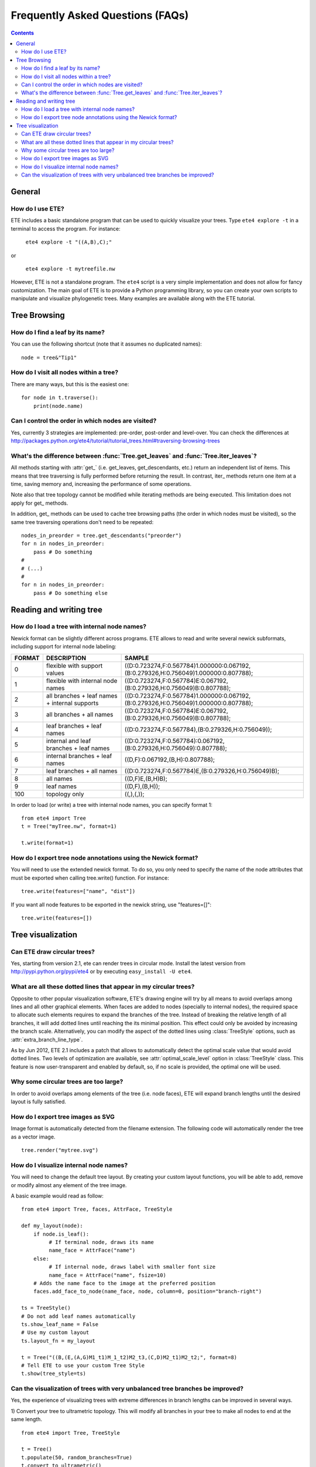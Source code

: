 Frequently Asked Questions (FAQs)
**********************************
.. contents::


General
=======

How do I use ETE?
-----------------

ETE includes a basic standalone program that can be used to quickly
visualize your trees. Type ``ete4 explore -t`` in a terminal to access
the program. For instance:

  ``ete4 explore -t "((A,B),C);"``

or

  ``ete4 explore -t mytreefile.nw``


However, ETE is not a standalone program. The ``ete4`` script is a
very simple implementation and does not allow for fancy
customization. The main goal of ETE is to provide a Python programming
library, so you can create your own scripts to manipulate and
visualize phylogenetic trees. Many examples are available
along with the ETE tutorial.


Tree Browsing
=============


How do I find a leaf by its name?
---------------------------------

You can use the following shortcut (note that it assumes no duplicated
names):

::

  node = tree&"Tip1"

How do I visit all nodes within a tree?
---------------------------------------

There are many ways, but this is the easiest one:

::

  for node in t.traverse():
      print(node.name)

Can I control the order in which nodes are visited?
---------------------------------------------------

Yes, currently 3 strategies are implemented: pre-order, post-order and
level-over. You can check the differences at
http://packages.python.org/ete4/tutorial/tutorial_trees.html#traversing-browsing-trees


What's the difference between :func:`Tree.get_leaves` and :func:`Tree.iter_leaves`?
-----------------------------------------------------------------------------------

All methods starting with :attr:`get_` (i.e. get_leaves,
get_descendants, etc.) return an independent list of items. This means
that tree traversing is fully performed before returning the result.
In contrast, iter\_ methods return one item at a time, saving memory
and, increasing the performance of some operations.

Note also that tree topology cannot be modified while iterating
methods are being executed. This limitation does not apply for get\_
methods.

In addition, get\_ methods can be used to cache tree browsing paths
(the order in which nodes must be visited), so the same tree
traversing operations don't need to be repeated:

::

  nodes_in_preorder = tree.get_descendants("preorder")
  for n in nodes_in_preorder:
      pass # Do something
  #
  # (...)
  #
  for n in nodes_in_preorder:
      pass # Do something else


Reading and writing tree
========================

How do I load a tree with internal node names?
----------------------------------------------

Newick format can be slightly different across programs. ETE allows to
read and write several newick subformats, including support for
internal node labeling:

.. table::

  ======  ============================================== =========================================================================================
  FORMAT  DESCRIPTION                                         SAMPLE
  ======  ============================================== =========================================================================================
  0        flexible with support values                    ((D:0.723274,F:0.567784)1.000000:0.067192,(B:0.279326,H:0.756049)1.000000:0.807788);
  1        flexible with internal node names               ((D:0.723274,F:0.567784)E:0.067192,(B:0.279326,H:0.756049)B:0.807788);
  2        all branches + leaf names + internal supports   ((D:0.723274,F:0.567784)1.000000:0.067192,(B:0.279326,H:0.756049)1.000000:0.807788);
  3        all branches + all names                        ((D:0.723274,F:0.567784)E:0.067192,(B:0.279326,H:0.756049)B:0.807788);
  4        leaf branches + leaf names                      ((D:0.723274,F:0.567784),(B:0.279326,H:0.756049));
  5        internal and leaf branches + leaf names         ((D:0.723274,F:0.567784):0.067192,(B:0.279326,H:0.756049):0.807788);
  6        internal branches + leaf names                  ((D,F):0.067192,(B,H):0.807788);
  7        leaf branches + all names                       ((D:0.723274,F:0.567784)E,(B:0.279326,H:0.756049)B);
  8        all names                                       ((D,F)E,(B,H)B);
  9        leaf names                                      ((D,F),(B,H));
  100      topology only                                   ((,),(,));
  ======  ============================================== =========================================================================================

In order to load (or write) a tree with internal node names, you can
specify format 1:

::

  from ete4 import Tree
  t = Tree("myTree.nw", format=1)

  t.write(format=1)


How do I export tree node annotations using the Newick format?
---------------------------------------------------------------

You will need to use the extended newick format. To do so, you only
need to specify the name of the node attributes that must be exported
when calling tree.write() function. For instance:

::

  tree.write(features=["name", "dist"])

If you want all node features to be exported in the newick string, use
"features=[]":

::

  tree.write(features=[])



Tree visualization
==================

Can ETE draw circular trees?
----------------------------

Yes, starting from version 2.1, ete can render trees in circular
mode. Install the latest version from
http://pypi.python.org/pypi/ete4 or by executing ``easy_install -U
ete4``.


What are all these dotted lines that appear in my circular trees?
-----------------------------------------------------------------

Opposite to other popular visualization software, ETE's drawing engine
will try by all means to avoid overlaps among lines and all other
graphical elements. When faces are added to nodes (specially to
internal nodes), the required space to allocate such elements requires
to expand the branches of the tree. Instead of breaking the relative
length of all branches, it will add dotted lines until reaching the
its minimal position. This effect could only be avoided by increasing
the branch scale. Alternatively, you can modify the aspect of the
dotted lines using :class:`TreeStyle` options, such as
:attr:`extra_branch_line_type`.

As by Jun 2012, ETE 2.1 includes a patch that allows to automatically
detect the optimal scale value that would avoid dotted lines. Two
levels of optimization are available, see :attr:`optimal_scale_level`
option in :class:`TreeStyle` class. This feature is now
user-transparent and enabled by default, so, if no scale is provided,
the optimal one will be used.


Why some circular trees are too large?
--------------------------------------

In order to avoid overlaps among elements of the tree (i.e. node
faces), ETE will expand branch lengths until the desired layout is
fully satisfied.


How do I export tree images as SVG
----------------------------------

Image format is automatically detected from the filename extension.
The following code will automatically render the tree as a vector
image.

::

 tree.render("mytree.svg")

How do I visualize internal node names?
---------------------------------------

You will need to change the default tree layout. By creating your
custom layout functions, you will be able to add, remove or modify
almost any element of the tree image.

A basic example would read as follow:

::

    from ete4 import Tree, faces, AttrFace, TreeStyle

    def my_layout(node):
        if node.is_leaf():
             # If terminal node, draws its name
             name_face = AttrFace("name")
        else:
             # If internal node, draws label with smaller font size
             name_face = AttrFace("name", fsize=10)
        # Adds the name face to the image at the preferred position
        faces.add_face_to_node(name_face, node, column=0, position="branch-right")

    ts = TreeStyle()
    # Do not add leaf names automatically
    ts.show_leaf_name = False
    # Use my custom layout
    ts.layout_fn = my_layout

    t = Tree("((B,(E,(A,G)M1_t1)M_1_t2)M2_t3,(C,D)M2_t1)M2_t2;", format=8)
    # Tell ETE to use your custom Tree Style
    t.show(tree_style=ts)

Can the visualization of trees with very unbalanced tree branches be improved?
------------------------------------------------------------------------------

Yes, the experience of visualizing trees with extreme differences in
branch lengths can be improved in several ways.

1) Convert your tree to ultrametric topology. This will modify all
branches in your tree to make all nodes to end at the same length.

::

  from ete4 import Tree, TreeStyle

  t = Tree()
  t.populate(50, random_branches=True)
  t.convert_to_ultrametric()
  t.show()


2) You can enable the :attr:`force_topology` option in
:class:`TreeStyle`, so all branches will be seen as the same length by
the tree drawing engine (Note that in this case, actual tree branches
are not modified)

::

  from ete4 import Tree, TreeStyle

  t = Tree()
  t.populate(50, random_branches=True)
  ts = TreeStyle()
  ts.force_topology = True
  t.show(tree_style=ts)
